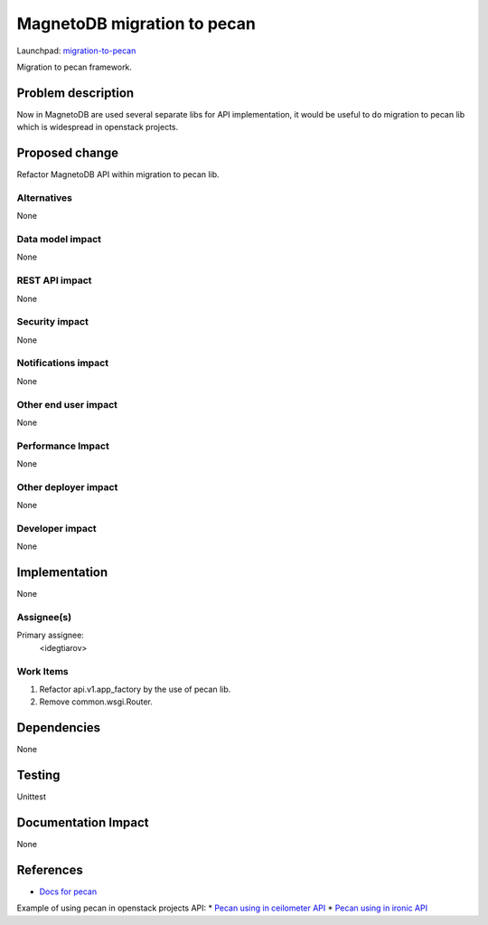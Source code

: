 ..
 This work is licensed under a Creative Commons Attribution 3.0 Unported
 License.

 http://creativecommons.org/licenses/by/3.0/legalcode

============================
MagnetoDB migration to pecan
============================

Launchpad: migration-to-pecan_

.. _migration-to-pecan:
   https://blueprints.launchpad.net/magnetodb/+spec/migration-to-pecan

Migration to pecan framework.

Problem description
===================

Now in MagnetoDB are  used several separate libs for API implementation, it
would be useful to do migration to pecan lib which is widespread in openstack
projects.

Proposed change
===============

Refactor MagnetoDB API within migration to pecan lib.

------------
Alternatives
------------

None

-----------------
Data model impact
-----------------

None

---------------
REST API impact
---------------

None

---------------
Security impact
---------------

None

--------------------
Notifications impact
--------------------

None

---------------------
Other end user impact
---------------------

None

------------------
Performance Impact
------------------

None

---------------------
Other deployer impact
---------------------

None

----------------
Developer impact
----------------

None

Implementation
==============

None

-----------
Assignee(s)
-----------

Primary assignee:
  <idegtiarov>

----------
Work Items
----------

1. Refactor api.v1.app_factory by the use of pecan lib.
2. Remove common.wsgi.Router.

Dependencies
============

None

Testing
=======

Unittest

Documentation Impact
====================

None

References
==========

* `Docs for pecan`_

Example of using pecan in openstack projects API:
* `Pecan using in ceilometer API`_
* `Pecan using in ironic API`_


.. _Docs for pecan: http://pecan.readthedocs.org/
.. _Pecan using in ceilometer API: https://github.com/openstack/ceilometer/blob/master/ceilometer/api/controllers/v2.py
.. _Pecan using in ironic API: https://github.com/openstack/ironic/blob/master/ironic/api/controllers/v1/driver.py

